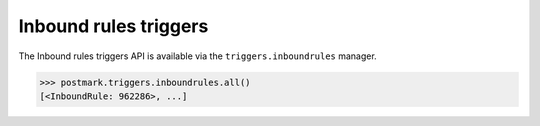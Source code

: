 .. _triggers:

Inbound rules triggers
======================

The Inbound rules triggers API is available via the ``triggers.inboundrules`` manager.

.. code-block:: python

    >>> postmark.triggers.inboundrules.all()
    [<InboundRule: 962286>, ...]
